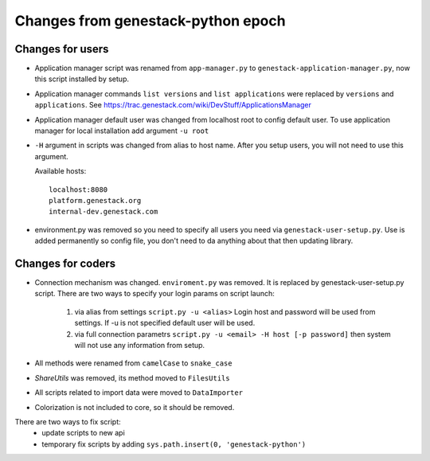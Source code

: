 Changes from genestack-python epoch
===================================


Changes for users
-----------------

- Application manager script was renamed from ``app-manager.py`` to ``genestack-application-manager.py``, now this script installed by setup.

- Application manager commands ``list versions`` and ``list applications`` were replaced by ``versions`` and ``applications``. See https://trac.genestack.com/wiki/DevStuff/ApplicationsManager

- Application manager default user was changed from localhost root to config default user. To use application manager for local installation add argument ``-u root``

- ``-H`` argument in scripts was changed from alias to host name. After you setup users, you will not need to use this argument.

  Available hosts::

       localhost:8080
       platform.genestack.org
       internal-dev.genestack.com

- environment.py was removed so you need to specify all users you need via ``genestack-user-setup.py``.  Use is added permanently so config file, you don't need to da anything about that then updating library.


Changes for coders
------------------

- Connection mechanism was changed. ``enviroment.py`` was removed. It is replaced by genestack-user-setup.py script.
  There are two ways to specify your login params on script launch:
    1) via alias from settings ``script.py -u <alias>`` Login host and password will be used from settings. If -u is not specified default user will be used.
    2) via full connection parametrs  ``script.py -u <email> -H host [-p password]`` then system will not use any information from setup.


- All methods were renamed from ``camelCase`` to ``snake_case``

- `ShareUtils` was removed, its method moved to ``FilesUtils``

- All scripts related to import data were moved to ``DataImporter``

- Colorization is not included to core, so it should be removed.


There are two ways to fix script:
   - update scripts to new api
   - temporary fix scripts by adding ``sys.path.insert(0, 'genestack-python')``
